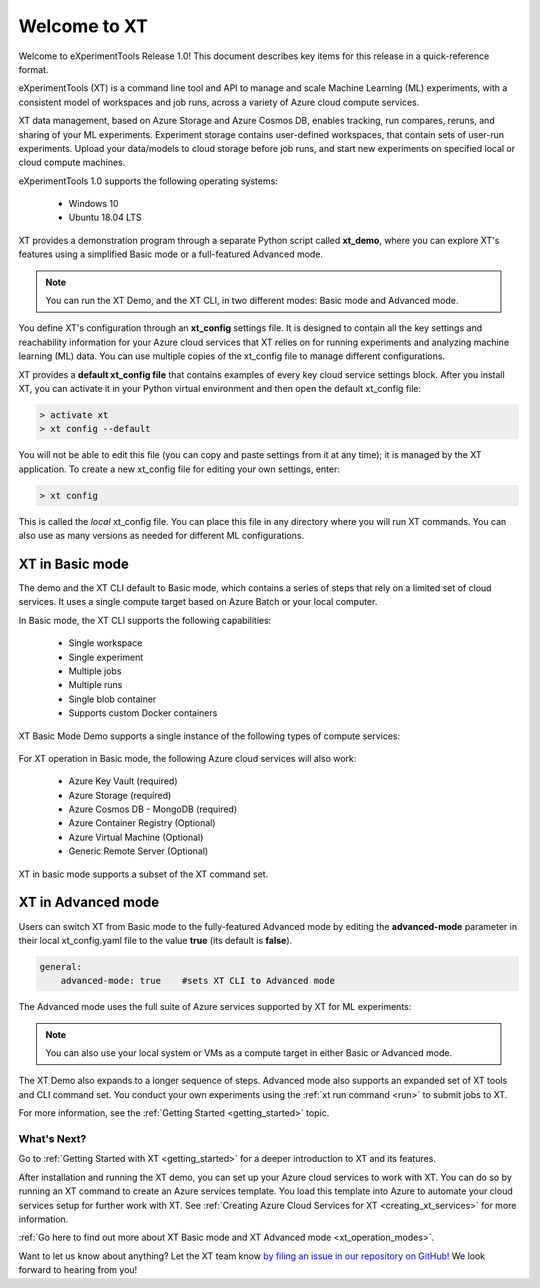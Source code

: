 .. xt_release_notes_1_0:

========================================
Welcome to XT
========================================

Welcome to eXperimentTools Release 1.0! This document describes key items for this release in a quick-reference format.

eXperimentTools (XT) is a command line tool and API to manage and scale Machine Learning (ML) experiments, with a consistent model of workspaces and job runs, across a variety of Azure cloud compute services. 

XT data management, based on Azure Storage and Azure Cosmos DB, enables tracking, run compares, reruns, and sharing of your ML experiments. Experiment storage contains user-defined workspaces, that contain sets of user-run experiments. Upload your data/models to cloud storage before job runs, and start new experiments on specified local or cloud compute machines.

eXperimentTools 1.0 supports the following operating systems:

 - Windows 10
 - Ubuntu 18.04 LTS

XT provides a demonstration program through a separate Python script called **xt_demo**, where you can explore XT's features using a simplified Basic mode or a full-featured Advanced mode.

.. note:: You can run the XT Demo, and the XT CLI, in two different modes: Basic mode and Advanced mode. 

You define XT's configuration through an **xt_config** settings file. It is designed to contain all the key settings and reachability information for your Azure cloud services that XT relies on for running experiments and analyzing machine learning (ML) data. You can use multiple copies of the xt_config file to manage different configurations. 

XT provides a **default xt_config file** that contains examples of every key cloud service settings block. After you install XT, you can activate it in your Python virtual environment and then open the default xt_config file:

.. code-block::

    > activate xt
    > xt config --default

You will not be able to edit this file (you can copy and paste settings from it at any time); it is managed by the XT application. To create a new xt_config file for editing your own settings, enter:

.. code-block::

    > xt config 

This is called the *local* xt_config file. You can place this file in any directory where you will run XT commands. You can also use as many versions as needed for different ML configurations.

**********************
XT in Basic mode
**********************

The demo and the XT CLI default to Basic mode, which contains a series of steps that rely on a limited set of cloud services. It uses a single compute target based on Azure Batch or your local computer. 

In Basic mode, the XT CLI supports the following capabilities:

    - Single workspace 
    - Single experiment 
    - Multiple jobs 
    - Multiple runs 
    - Single blob container  
    - Supports custom Docker containers 

XT Basic Mode Demo supports a single instance of the following types of compute services:

    .. only:: not internal

        - Azure Batch (optional)
        - Local computer or VM

    .. only:: internal

        - Azure Batch 
        - Local computer or VM
        - Philly

For XT operation in Basic mode, the following Azure cloud services will also work:

    - Azure Key Vault (required)
    - Azure Storage (required)
    - Azure Cosmos DB - MongoDB (required)
    - Azure Container Registry (Optional)
    - Azure Virtual Machine (Optional)
    - Generic Remote Server (Optional)
 

XT in basic mode supports a subset of the XT command set. 

****************************
XT in Advanced mode
****************************

Users can switch XT from Basic mode to the fully-featured Advanced mode by editing the **advanced-mode** parameter in their local xt_config.yaml file to the value **true** (its default is **false**).

.. code-block::

    general:
        advanced-mode: true    #sets XT CLI to Advanced mode

The Advanced mode uses the full suite of Azure services supported by XT for ML experiments:

.. only:: not internal

    - Azure Batch
    - Azure Container Registry
    - Azure Cosmos DB - MongoDB
    - Azure Storage
    - Azure Key Vault
    - Azure Virtual Machine / Virtual Machine Scale Set
    - Generic Remote Server
    - Azure Machine Learning Services

.. only:: internal

    - Azure Batch
    - Azure Container Registry
    - Azure Cosmos DB - MongoDB
    - Azure Storage
    - Azure Key Vault
    - Azure Virtual Machine / Virtual Machine Scale Set
    - Generic Remote Server
    - Azure Machine Learning Services
    - Philly

.. note:: You can also use your local system or VMs as a compute target in either Basic or Advanced mode. 

The XT Demo also expands to a longer sequence of steps. Advanced mode also supports an expanded set of XT tools and CLI command set. You conduct your own experiments using the :ref:`xt run command <run>` to submit jobs to XT. 

For more information, see the :ref:`Getting Started <getting_started>` topic.

.. only:: internal

    ******************************
    XT Tutorials
    ******************************

    The XT documentation also provides a :ref:`Micro_Mnist tutorial <micro_mnist>`, which is a Python script that demonstrates how programs run under XT write log and checkpoint information to the cloud and use that information to detect and process job run restarts on low-priority compute services. If you will run this experiment from a Ubuntu Linux 18.04 host, you will also need to ensure correct operation of the Blobfuse virtual file system for use on the Azure blob storage cloud service. 

    The XT Demo also uses the features demonstrated through MicroMnist.

    .. note:: You will need to use the same target names if you decide to use your local xt_config file in the demo scenario. 

-------------
What's Next?
-------------

Go to :ref:`Getting Started with XT <getting_started>` for a deeper introduction to XT and its features.

After installation and running the XT demo, you can set up your Azure cloud services to work with XT. You can do so by running an XT command to create an Azure services template. You load this template into Azure to automate your cloud services setup for further work with XT. See :ref:`Creating Azure Cloud Services for XT <creating_xt_services>` for more information.

:ref:`Go here to find out more about XT Basic mode and XT Advanced mode <xt_operation_modes>`.

Want to let us know about anything? Let the XT team know `by filing an issue in our repository on GitHub! <https://github.com/microsoft/ExperimentTools/issues>`_ We look forward to hearing from you!
